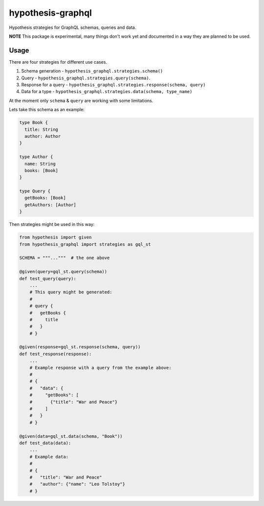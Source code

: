 hypothesis-graphql
==================

|Build| |Coverage| |Version| |Python versions| |License|

Hypothesis strategies for GraphQL schemas, queries and data.

**NOTE** This package is experimental, many things don't work yet and documented in a way they are planned to be used.

Usage
-----

There are four strategies for different use cases.

1. Schema generation - ``hypothesis_graphql.strategies.schema()``
2. Query - ``hypothesis_graphql.strategies.query(schema)``.
3. Response for a query - ``hypothesis_graphql.strategies.response(schema, query)``
4. Data for a type - ``hypothesis_graphql.strategies.data(schema, type_name)``

At the moment only ``schema`` & ``query`` are working with some limitations.

Lets take this schema as an example:

.. code::

    type Book {
      title: String
      author: Author
    }

    type Author {
      name: String
      books: [Book]
    }

    type Query {
      getBooks: [Book]
      getAuthors: [Author]
    }

Then strategies might be used in this way:

.. code:: python

    from hypothesis import given
    from hypothesis_graphql import strategies as gql_st

    SCHEMA = """..."""  # the one above

    @given(query=gql_st.query(schema))
    def test_query(query):
        ...
        # This query might be generated:
        #
        # query {
        #   getBooks {
        #     title
        #   }
        # }

    @given(response=gql_st.response(schema, query))
    def test_response(response):
        ...
        # Example response with a query from the example above:
        #
        # {
        #   "data": {
        #     "getBooks": [
        #       {"title": "War and Peace"}
        #     ]
        #   }
        # }

    @given(data=gql_st.data(schema, "Book"))
    def test_data(data):
        ...
        # Example data:
        #
        # {
        #   "title": "War and Peace"
        #   "author": {"name": "Leo Tolstoy"}
        # }

.. |Build| image:: https://github.com/Stranger6667/hypothesis-graphql/workflows/build/badge.svg
   :target: https://github.com/Stranger6667/hypothesis-graphql/actions
.. |Coverage| image:: https://codecov.io/gh/Stranger6667/hypothesis-graphql/branch/master/graph/badge.svg
   :target: https://codecov.io/gh/Stranger6667/hypothesis-graphql/branch/master
   :alt: codecov.io status for master branch
.. |Version| image:: https://img.shields.io/pypi/v/hypothesis-graphql.svg
   :target: https://pypi.org/project/hypothesis-graphql/
.. |Python versions| image:: https://img.shields.io/pypi/pyversions/hypothesis-graphql.svg
   :target: https://pypi.org/project/hypothesis-graphql/
.. |License| image:: https://img.shields.io/pypi/l/hypothesis-graphql.svg
   :target: https://opensource.org/licenses/MIT
